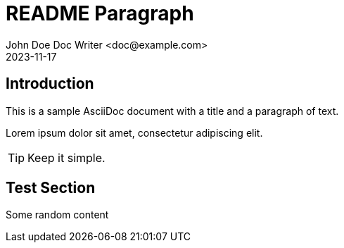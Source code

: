 = README Paragraph
John Doe Doc Writer <doc@example.com>
:revdate: 2023-11-17

== Introduction
This is a sample AsciiDoc document with a title and a paragraph of text.

Lorem ipsum dolor sit amet, consectetur adipiscing elit.

[TIP]
====
Keep it simple.
====

== Test Section

Some random content
